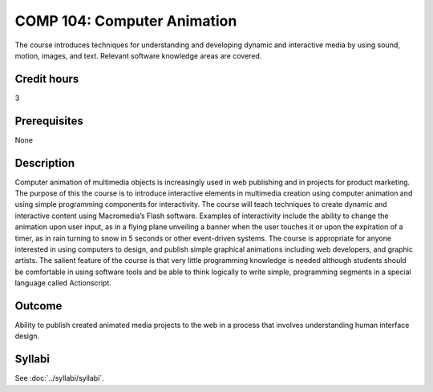 .. index:: computer animation

COMP 104: Computer Animation
============================

The course introduces techniques for understanding and developing dynamic and interactive media by using sound, motion, images, and text. Relevant software knowledge areas are covered.

Credit hours
---------------------

3

Prerequisites
---------------------

None

Description
--------------------


Computer animation of multimedia objects is increasingly used in web
publishing and in projects for product marketing. The purpose of this
the course is to introduce interactive elements in multimedia creation using
computer animation and using simple programming components for
interactivity. The course will teach techniques to create dynamic and
interactive content using Macromedia’s Flash software. Examples of
interactivity include the ability to change the animation upon user
input, as in a flying plane unveiling a banner when the user touches it
or upon the expiration of a timer, as in rain turning to snow in 5
seconds or other event-driven systems. The course is appropriate for
anyone interested in using computers to design, and publish
simple graphical animations including web developers, and graphic
artists. The salient feature of the course is that very little
programming knowledge is needed although students should be comfortable
in using software tools and be able to think logically to write simple,
programming segments in a special language called Actionscript.

Outcome
---------------------

Ability to publish created animated media projects to the web in a process that involves understanding human interface design.

Syllabi
----------------------

See :doc:`../syllabi/syllabi`.
